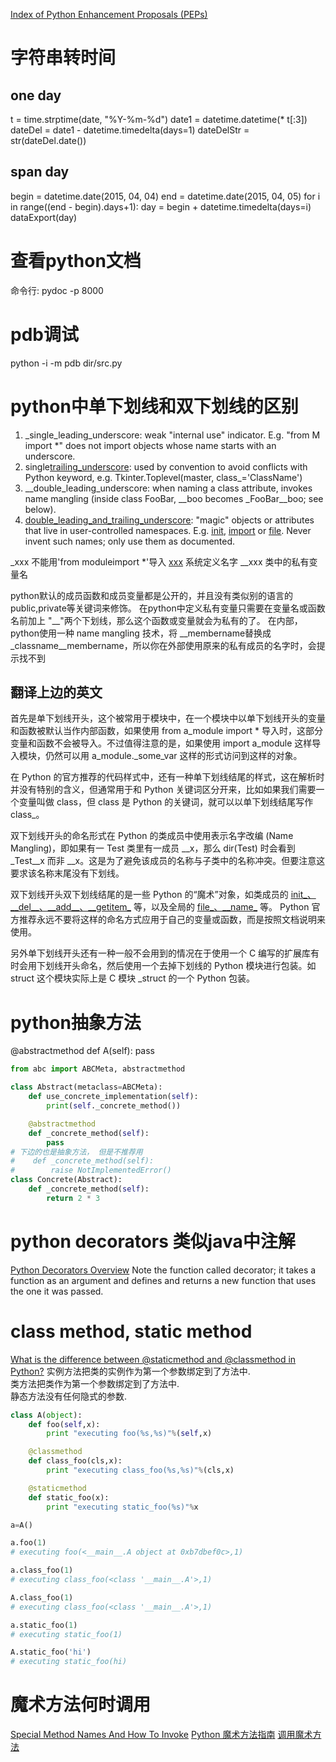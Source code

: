 #+OPTIONS: ^:nil

[[https://www.python.org/dev/peps/][Index of Python Enhancement Proposals (PEPs)]]

* 字符串转时间
** one day
t = time.strptime(date, "%Y-%m-%d")
date1 = datetime.datetime(* t[:3])
dateDel = date1 - datetime.timedelta(days=1)
dateDelStr = str(dateDel.date())
** span day
    begin = datetime.date(2015, 04, 04)
    end = datetime.date(2015, 04, 05)
    for i in range((end - begin).days+1):
        day = begin + datetime.timedelta(days=i)
        dataExport(day)
* 查看python文档
命令行: pydoc -p 8000
* pdb调试
python -i -m pdb dir/src.py
* python中单下划线和双下划线的区别
    1. _single_leading_underscore: weak "internal use" indicator. E.g. "from M import *" does not import objects whose name starts with an underscore.
    2. single_trailing_underscore_: used by convention to avoid conflicts with Python keyword, e.g.
       Tkinter.Toplevel(master, class_='ClassName')
    3. __double_leading_underscore: when naming a class attribute, invokes name mangling (inside class FooBar, __boo becomes _FooBar__boo; see below).
    4. __double_leading_and_trailing_underscore__: "magic" objects or attributes that live in user-controlled namespaces. E.g. __init__, __import__ or __file__. Never invent such names; only use them as documented.

    _xxx      不能用'from moduleimport *'导入 
    __xxx__ 系统定义名字 
    __xxx    类中的私有变量名
    
    python默认的成员函数和成员变量都是公开的，并且没有类似别的语言的public,private等关键词来修饰。 在python中定义私有变量只需要在变量名或函数名前加上 "__"两个下划线，那么这个函数或变量就会为私有的了。 在内部，python使用一种 name mangling 技术，将 __membername替换成 _classname__membername，所以你在外部使用原来的私有成员的名字时，会提示找不到
** 翻译上边的英文
    首先是单下划线开头，这个被常用于模块中，在一个模块中以单下划线开头的变量和函数被默认当作内部函数，如果使用 from a_module import * 导入时，这部分变量和函数不会被导入。不过值得注意的是，如果使用 import a_module 这样导入模块，仍然可以用 a_module._some_var 这样的形式访问到这样的对象。

在 Python 的官方推荐的代码样式中，还有一种单下划线结尾的样式，这在解析时并没有特别的含义，但通常用于和 Python 关键词区分开来，比如如果我们需要一个变量叫做 class，但 class 是 Python 的关键词，就可以以单下划线结尾写作 class_。

双下划线开头的命名形式在 Python 的类成员中使用表示名字改编 (Name Mangling)，即如果有一 Test 类里有一成员 __x，那么 dir(Test) 时会看到 _Test__x 而非 __x。这是为了避免该成员的名称与子类中的名称冲突。但要注意这要求该名称末尾没有下划线。

双下划线开头双下划线结尾的是一些 Python 的“魔术”对象，如类成员的 __init__、__del__、__add__、__getitem__ 等，以及全局的 __file__、__name__ 等。 Python 官方推荐永远不要将这样的命名方式应用于自己的变量或函数，而是按照文档说明来使用。

另外单下划线开头还有一种一般不会用到的情况在于使用一个 C 编写的扩展库有时会用下划线开头命名，然后使用一个去掉下划线的 Python 模块进行包装。如 struct 这个模块实际上是 C 模块 _struct 的一个 Python 包装。
* python抽象方法
  @abstractmethod
  def A(self): pass

  #+BEGIN_SRC python
    from abc import ABCMeta, abstractmethod
    
    class Abstract(metaclass=ABCMeta):
        def use_concrete_implementation(self):
            print(self._concrete_method())
    
        @abstractmethod
        def _concrete_method(self):
            pass
    # 下边的也是抽象方法， 但是不推荐用
    #    def _concrete_method(self):
    #        raise NotImplementedError()
    class Concrete(Abstract):
        def _concrete_method(self):
            return 2 * 3
  #+END_SRC
* python decorators 类似java中注解
  [[http://pythoncentral.io/python-decorators-overview/][Python Decorators Overview]]
  Note the function called decorator; it takes a function as an argument and defines and returns a new function that uses the one it was passed. 
* class method, static method
  [[http://stackoverflow.com/questions/136097/what-is-the-difference-between-staticmethod-and-classmethod-in-python][What is the difference between @staticmethod and @classmethod in Python?]]
  实例方法把类的实例作为第一个参数绑定到了方法中.      \\ 
  类方法把类作为第一个参数绑定到了方法中.              \\
  静态方法没有任何隐式的参数.                          \\

  #+BEGIN_SRC python
    class A(object):
        def foo(self,x):
            print "executing foo(%s,%s)"%(self,x)
    
        @classmethod
        def class_foo(cls,x):
            print "executing class_foo(%s,%s)"%(cls,x)
    
        @staticmethod
        def static_foo(x):
            print "executing static_foo(%s)"%x    
    
    a=A()
    
    a.foo(1)
    # executing foo(<__main__.A object at 0xb7dbef0c>,1)
    
    a.class_foo(1)
    # executing class_foo(<class '__main__.A'>,1)
    
    A.class_foo(1)
    # executing class_foo(<class '__main__.A'>,1)
    
    a.static_foo(1)
    # executing static_foo(1)
    
    A.static_foo('hi')
    # executing static_foo(hi)
  #+END_SRC
* 魔术方法何时调用
  [[http://www.diveintopython3.net/special-method-names.html][Special Method Names And How To Invoke]]
  [[http://pycoders-weekly-chinese.readthedocs.org/en/latest/issue6/a-guide-to-pythons-magic-methods.html][Python 魔术方法指南]]
  [[http://www.cnblogs.com/wilber2013/p/4690681.html][调用魔术方法]]
